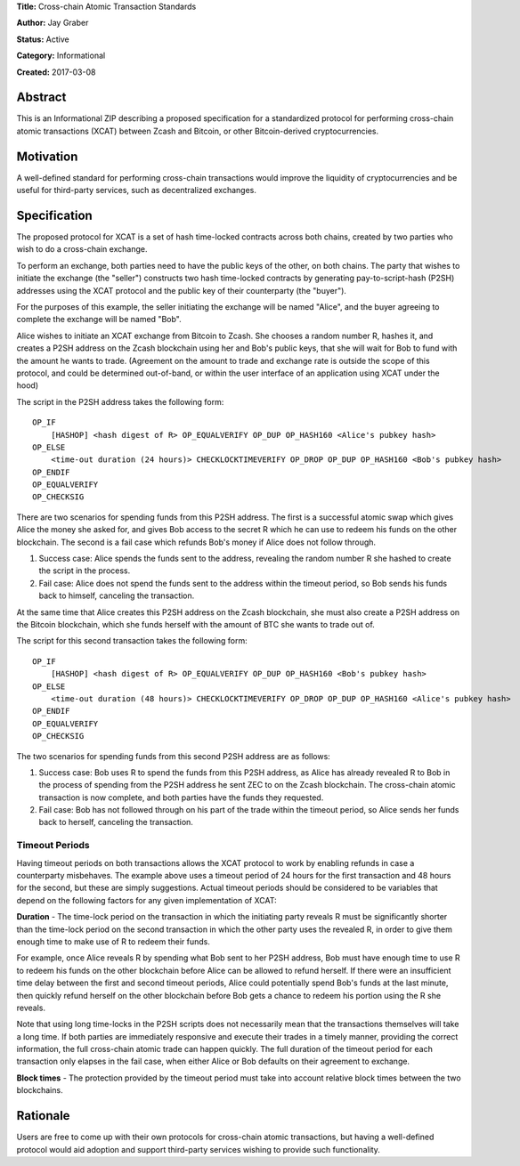 **Title:** Cross-chain Atomic Transaction Standards

**Author:** Jay Graber

**Status:** Active

**Category:** Informational

**Created:** 2017-03-08

Abstract
===========

This is an Informational ZIP describing a proposed specification for a standardized protocol for performing cross-chain atomic transactions (XCAT) between Zcash and Bitcoin, or other Bitcoin-derived cryptocurrencies.

Motivation
===========

A well-defined standard for performing cross-chain transactions would improve the liquidity of cryptocurrencies and be useful for third-party services, such as decentralized exchanges.

Specification
===============

The proposed protocol for XCAT is a set of hash time-locked contracts across both chains, created by two parties who wish to do a cross-chain exchange.

To perform an exchange, both parties need to have the public keys of the other, on both chains. The party that wishes to initiate the exchange (the "seller") constructs two hash time-locked contracts by generating pay-to-script-hash (P2SH) addresses using the XCAT protocol and the public key of their counterparty (the "buyer").

For the purposes of this example, the seller initiating the exchange will be named "Alice", and the buyer agreeing to complete the exchange will be named "Bob".

Alice wishes to initiate an XCAT exchange from Bitcoin to Zcash. She chooses a random number R, hashes it, and creates a P2SH address on the Zcash blockchain using her and Bob's public keys, that she will wait for Bob to fund with the amount he wants to trade. (Agreement on the amount to trade and exchange rate is outside the scope of this protocol, and could be determined out-of-band, or within the user interface of an application using XCAT under the hood)

The script in the P2SH address takes the following form:

::

    OP_IF
        [HASHOP] <hash digest of R> OP_EQUALVERIFY OP_DUP OP_HASH160 <Alice's pubkey hash>
    OP_ELSE
        <time-out duration (24 hours)> CHECKLOCKTIMEVERIFY OP_DROP OP_DUP OP_HASH160 <Bob's pubkey hash>
    OP_ENDIF
    OP_EQUALVERIFY
    OP_CHECKSIG

There are two scenarios for spending funds from this P2SH address. The first is a successful atomic swap which gives Alice the money she asked for, and gives Bob access to the secret R which he can use to redeem his funds on the other blockchain. The second is a fail case which refunds Bob's money if Alice does not follow through.

1. Success case: Alice spends the funds sent to the address, revealing the random number R she hashed to create the script in the process.
2. Fail case: Alice does not spend the funds sent to the address within the timeout period, so Bob sends his funds back to himself, canceling the transaction.

At the same time that Alice creates this P2SH address on the Zcash blockchain, she must also create a P2SH address on the Bitcoin blockchain, which she funds herself with the amount of BTC she wants to trade out of.

The script for this second transaction takes the following form:

::

    OP_IF
        [HASHOP] <hash digest of R> OP_EQUALVERIFY OP_DUP OP_HASH160 <Bob's pubkey hash>
    OP_ELSE
        <time-out duration (48 hours)> CHECKLOCKTIMEVERIFY OP_DROP OP_DUP OP_HASH160 <Alice's pubkey hash>
    OP_ENDIF
    OP_EQUALVERIFY
    OP_CHECKSIG

The two scenarios for spending funds from this second P2SH address are as follows:

1. Success case: Bob uses R to spend the funds from this P2SH address, as Alice has already revealed R to Bob in the process of spending from the P2SH address he sent ZEC to on the Zcash blockchain. The cross-chain atomic transaction is now complete, and both parties have the funds they requested.
2. Fail case: Bob has not followed through on his part of the trade within the timeout period, so Alice sends her funds back to herself, canceling the transaction.

Timeout Periods
------------------

Having timeout periods on both transactions allows the XCAT protocol to work by enabling refunds in case a counterparty misbehaves. The example above uses a timeout period of 24 hours for the first transaction and 48 hours for the second, but these are simply suggestions. Actual timeout periods should be considered to be variables that depend on the following factors for any given implementation of XCAT:

**Duration** - The time-lock period on the transaction in which the initiating party reveals R must be significantly shorter than the time-lock period on the second transaction in which the other party uses the revealed R, in order to give them enough time to make use of R to redeem their funds.

For example, once Alice reveals R by spending what Bob sent to her P2SH address, Bob must have enough time to use R to redeem his funds on the other blockchain before Alice can be allowed to refund herself. If there were an insufficient time delay between the first and second timeout periods, Alice could potentially spend Bob's funds at the last minute, then quickly refund herself on the other blockchain before Bob gets a chance to redeem his portion using the R she reveals.

Note that using long time-locks in the P2SH scripts does not necessarily mean that the transactions themselves will take a long time. If both parties are immediately responsive and execute their trades in a timely manner, providing the correct information, the full cross-chain atomic trade can happen quickly. The full duration of the timeout period for each transaction only elapses in the fail case, when either Alice or Bob defaults on their agreement to exchange.

**Block times** - The protection provided by the timeout period must take into account relative block times between the two blockchains.


Rationale
===========

Users are free to come up with their own protocols for cross-chain atomic transactions, but having a well-defined protocol would aid adoption and support third-party services wishing to provide such functionality.
